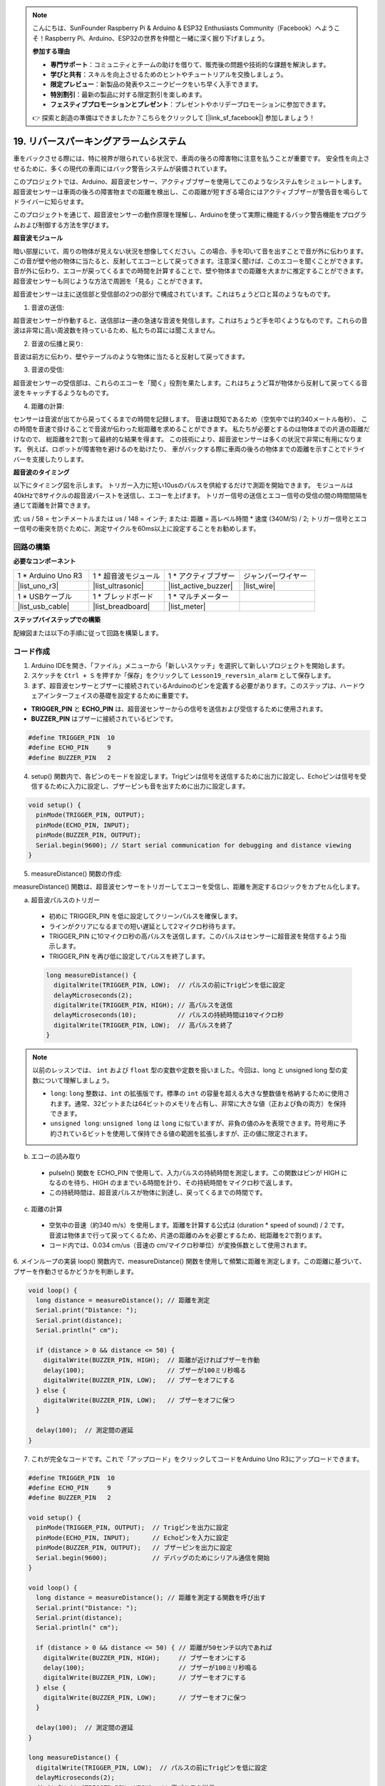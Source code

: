.. note::

    こんにちは、SunFounder Raspberry Pi & Arduino & ESP32 Enthusiasts Community（Facebook）へようこそ！Raspberry Pi、Arduino、ESP32の世界を仲間と一緒に深く掘り下げましょう。

    **参加する理由**

    - **専門サポート**：コミュニティとチームの助けを借りて、販売後の問題や技術的な課題を解決します。
    - **学びと共有**：スキルを向上させるためのヒントやチュートリアルを交換しましょう。
    - **限定プレビュー**：新製品の発表やスニークピークをいち早く入手できます。
    - **特別割引**：最新の製品に対する限定割引を楽しめます。
    - **フェスティブプロモーションとプレゼント**：プレゼントやホリデープロモーションに参加できます。

    👉 探索と創造の準備はできましたか？こちらをクリックして [|link_sf_facebook|] 参加しましょう！

19. リバースパーキングアラームシステム
===========================================

.. image:: img/19_packing.png
    :width: 600
    :align: center

車をバックさせる際には、特に視界が限られている状況で、車両の後ろの障害物に注意を払うことが重要です。
安全性を向上させるために、多くの現代の車両にはバック警告システムが装備されています。

このプロジェクトでは、Arduino、超音波センサー、アクティブブザーを使用してこのようなシステムをシミュレートします。
超音波センサーは車両の後ろの障害物までの距離を検出し、この距離が短すぎる場合にはアクティブブザーが警告音を鳴らしてドライバーに知らせます。

このプロジェクトを通じて、超音波センサーの動作原理を理解し、Arduinoを使って実際に機能するバック警告機能をプログラムおよび制御する方法を学びます。

.. raw:: html

    <video controls style = "max-width:90%">
        <source src="_static/video/19_reverse_parking_system.mp4" type="video/mp4">
        お使いのブラウザはビデオタグをサポートしていません。
    </video>
  

**超音波モジュール**

暗い部屋にいて、周りの物体が見えない状況を想像してください。この場合、手を叩いて音を出すことで音が外に伝わります。この音が壁や他の物体に当たると、反射してエコーとして戻ってきます。注意深く聞けば、このエコーを聞くことができます。音が外に伝わり、エコーが戻ってくるまでの時間を計算することで、壁や物体までの距離を大まかに推定することができます。超音波センサーも同じような方法で周囲を「見る」ことができます。

.. image:: img/19_ultrasonic_pic.png
    :width: 400
    :align: center

超音波センサーは主に送信部と受信部の2つの部分で構成されています。これはちょうど口と耳のようなものです。

1. 音波の送信:

超音波センサーが作動すると、送信部は一連の急速な音波を発信します。これはちょうど手を叩くようなものです。これらの音波は非常に高い周波数を持っているため、私たちの耳には聞こえません。

2. 音波の伝播と戻り:

音波は前方に伝わり、壁やテーブルのような物体に当たると反射して戻ってきます。

3. 音波の受信:

超音波センサーの受信部は、これらのエコーを「聞く」役割を果たします。これはちょうど耳が物体から反射して戻ってくる音波をキャッチするようなものです。

4. 距離の計算:

センサーは音波が出てから戻ってくるまでの時間を記録します。
音速は既知であるため（空気中では約340メートル毎秒）、
この時間を音速で掛けることで音波が伝わった総距離を求めることができます。
私たちが必要とするのは物体までの片道の距離だけなので、
総距離を2で割って最終的な結果を得ます。
この技術により、超音波センサーは多くの状況で非常に有用になります。
例えば、ロボットが障害物を避けるのを助けたり、
車がバックする際に車両の後ろの物体までの距離を示すことでドライバーを支援したりします。

.. image:: img/19_ultrasonic_ms.png
    :width: 500
    :align: center


**超音波のタイミング**

以下にタイミング図を示します。
トリガー入力に短い10usのパルスを供給するだけで測距を開始できます。
モジュールは40kHzで8サイクルの超音波バーストを送信し、エコーを上げます。
トリガー信号の送信とエコー信号の受信の間の時間間隔を通じて距離を計算できます。

式: us / 58 = センチメートルまたは us / 148 = インチ; または: 距離 = 高レベル時間 * 速度 (340M/S) / 2;
トリガー信号とエコー信号の衝突を防ぐために、測定サイクルを60ms以上に設定することをお勧めします。

.. image:: img/19_ultrasonic_timing.png
    :width: 600
    :align: center

回路の構築
--------------------------------

**必要なコンポーネント**

.. list-table:: 
   :widths: 25 25 25 25
   :header-rows: 0

   * - 1 * Arduino Uno R3
     - 1 * 超音波モジュール
     - 1 * アクティブブザー
     - ジャンパーワイヤー
   * - |list_uno_r3| 
     - |list_ultrasonic| 
     - |list_active_buzzer| 
     - |list_wire| 
   * - 1 * USBケーブル
     - 1 * ブレッドボード
     - 1 * マルチメーター
     - 
   * - |list_usb_cable| 
     - |list_breadboard| 
     - |list_meter|
     - 



**ステップバイステップでの構築**

配線図または以下の手順に従って回路を構築します。



.. image:: img/19_reversing_aid_bb.png
    :width: 600
    :align: center


コード作成
-------------

1. Arduino IDEを開き、「ファイル」メニューから「新しいスケッチ」を選択して新しいプロジェクトを開始します。
2. スケッチを ``Ctrl + S`` を押すか「保存」をクリックして ``Lesson19_reversin_alarm`` として保存します。

3. まず、超音波センサーとブザーに接続されているArduinoのピンを定義する必要があります。このステップは、ハードウェアインターフェイスの基礎を設定するために重要です。

* **TRIGGER_PIN** と **ECHO_PIN** は、超音波センサーからの信号を送信および受信するために使用されます。
* **BUZZER_PIN** はブザーに接続されているピンです。

.. code-block:: Arduino

  #define TRIGGER_PIN  10
  #define ECHO_PIN     9
  #define BUZZER_PIN   2


4. setup() 関数内で、各ピンのモードを設定します。Trigピンは信号を送信するために出力に設定し、Echoピンは信号を受信するために入力に設定し、ブザーピンも音を出すために出力に設定します。

.. code-block:: Arduino

  void setup() {
    pinMode(TRIGGER_PIN, OUTPUT);
    pinMode(ECHO_PIN, INPUT);
    pinMode(BUZZER_PIN, OUTPUT);
    Serial.begin(9600); // Start serial communication for debugging and distance viewing
  }

5. measureDistance() 関数の作成:

measureDistance() 関数は、超音波センサーをトリガーしてエコーを受信し、距離を測定するロジックをカプセル化します。

a. 超音波パルスのトリガー

  * 初めに TRIGGER_PIN を低に設定してクリーンパルスを確保します。
  * ラインがクリアになるまでの短い遅延として2マイクロ秒待ちます。
  * TRIGGER_PIN に10マイクロ秒の高パルスを送信します。このパルスはセンサーに超音波を発信するよう指示します。
  * TRIGGER_PIN を再び低に設定してパルスを終了します。

  .. code-block:: Arduino

    long measureDistance() {
      digitalWrite(TRIGGER_PIN, LOW);  // パルスの前にTrigピンを低に設定
      delayMicroseconds(2);
      digitalWrite(TRIGGER_PIN, HIGH); // 高パルスを送信
      delayMicroseconds(10);           // パルスの持続時間は10マイクロ秒
      digitalWrite(TRIGGER_PIN, LOW);  // 高パルスを終了
    }

.. note::

  以前のレッスンでは、 ``int``  および ``float`` 型の変数や定数を扱いました。今回は、long と unsigned long 型の変数について理解しましょう。

  * ``long``: ``long`` 整数は、``int`` の拡張版です。標準の ``int`` の容量を超える大きな整数値を格納するために使用されます。通常、32ビットまたは64ビットのメモリを占有し、非常に大きな値（正および負の両方）を保持できます。
  * ``unsigned long``: ``unsigned long`` は ``long`` に似ていますが、非負の値のみを表現できます。符号用に予約されているビットを使用して保持できる値の範囲を拡張しますが、正の値に限定されます。



b. エコーの読み取り

  * pulseIn() 関数を ECHO_PIN で使用して、入力パルスの持続時間を測定します。この関数はピンが HIGH になるのを待ち、HIGH のままでいる時間を計り、その持続時間をマイクロ秒で返します。
  * この持続時間は、超音波パルスが物体に到達し、戻ってくるまでの時間です。

  .. code-block:: Arduino
    :emphasize-lines: 7

    long measureDistance() {
      digitalWrite(TRIGGER_PIN, LOW);  // パルスの前にTrigピンを低に設定
      delayMicroseconds(2);
      digitalWrite(TRIGGER_PIN, HIGH); // 高パルスを送信
      delayMicroseconds(10);           // パルスの持続時間は10マイクロ秒
      digitalWrite(TRIGGER_PIN, LOW);  // 高パルスを終了
      long duration = pulseIn(ECHO_PIN, HIGH);  // Echoピンの高レベルの持続時間を測定
    }

c. 距離の計算

  * 空気中の音速（約340 m/s）を使用します。距離を計算する公式は (duration * speed of sound) / 2 です。音波は物体まで行って戻ってくるため、片道の距離のみを必要とするため、総距離を2で割ります。
  * コード内では、0.034 cm/us（音速の cm/マイクロ秒単位）が変換係数として使用されます。

  .. code-block:: Arduino
    :emphasize-lines: 8,9

    long measureDistance() {
      digitalWrite(TRIGGER_PIN, LOW);  // パルスの前にTrigピンを低に設定
      delayMicroseconds(2);
      digitalWrite(TRIGGER_PIN, HIGH); // 高パルスを送信
      delayMicroseconds(10);           // パルスの持続時間は10マイクロ秒
      digitalWrite(TRIGGER_PIN, LOW);  // 高パルスを終了
      long duration = pulseIn(ECHO_PIN, HIGH);  // Echoピンの高レベルの持続時間を測定
      long distance = duration * 0.034 / 2;     // 距離を計算（cm単位）
      return distance;
    }


6. メインループの実装
loop() 関数内で、measureDistance() 関数を使用して頻繁に距離を測定します。この距離に基づいて、ブザーを作動させるかどうかを判断します。

.. code-block:: Arduino

  void loop() {
    long distance = measureDistance(); // 距離を測定
    Serial.print("Distance: ");
    Serial.print(distance);
    Serial.println(" cm");

    if (distance > 0 && distance <= 50) {
      digitalWrite(BUZZER_PIN, HIGH);  // 距離が近ければブザーを作動
      delay(100);                      // ブザーが100ミリ秒鳴る
      digitalWrite(BUZZER_PIN, LOW);   // ブザーをオフにする
    } else {
      digitalWrite(BUZZER_PIN, LOW);   // ブザーをオフに保つ
    }

    delay(100);  // 測定間の遅延
  }


7. これが完全なコードです。これで「アップロード」をクリックしてコードをArduino Uno R3にアップロードできます。

.. code-block:: Arduino

  #define TRIGGER_PIN  10
  #define ECHO_PIN     9
  #define BUZZER_PIN   2

  void setup() {
    pinMode(TRIGGER_PIN, OUTPUT);  // Trigピンを出力に設定
    pinMode(ECHO_PIN, INPUT);      // Echoピンを入力に設定
    pinMode(BUZZER_PIN, OUTPUT);   // ブザーピンを出力に設定
    Serial.begin(9600);            // デバッグのためにシリアル通信を開始
  }

  void loop() {
    long distance = measureDistance(); // 距離を測定する関数を呼び出す
    Serial.print("Distance: ");
    Serial.print(distance);
    Serial.println(" cm");

    if (distance > 0 && distance <= 50) { // 距離が50センチ以内であれば
      digitalWrite(BUZZER_PIN, HIGH);     // ブザーをオンにする
      delay(100);                         // ブザーが100ミリ秒鳴る
      digitalWrite(BUZZER_PIN, LOW);      // ブザーをオフにする
    } else {
      digitalWrite(BUZZER_PIN, LOW);      // ブザーをオフに保つ
    }

    delay(100);  // 測定間の遅延
  }

  long measureDistance() {
    digitalWrite(TRIGGER_PIN, LOW);  // パルスの前にTrigピンを低に設定
    delayMicroseconds(2);
    digitalWrite(TRIGGER_PIN, HIGH); // 高パルスを送信
    delayMicroseconds(10);           // パルスの持続時間は10マイクロ秒
    digitalWrite(TRIGGER_PIN, LOW);  // 高パルスを終了

    long duration = pulseIn(ECHO_PIN, HIGH);  // Echoピンの高レベルの持続時間を測定
    long distance = duration * 0.034 / 2;     // 距離を計算（cm単位）
    return distance;
  }

8. 最後に、コードを保存し、作業スペースを整理することを忘れないでください。

**質問**

このデバイスが検出する距離を小数点までより正確にするには、コードをどのように変更すればよいでしょうか？
